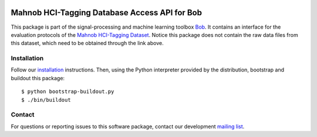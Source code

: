 .. vim: set fileencoding=utf-8 :
.. Tue 13 Dec 18:31:43 CET 2016

.. image:: http://img.shields.io/badge/docs-stable-yellow.png
   :target: http://pythonhosted.org/bob.db.hci_tagging/index.html
.. image:: http://img.shields.io/badge/docs-latest-orange.png
   :target: https://www.idiap.ch/software/bob/docs/latest/bob/bob.db.hci_tagging/master/index.html
.. image:: https://gitlab.idiap.ch/bob/bob.db.hci_tagging/badges/master/build.svg
   :target: https://gitlab.idiap.ch/bob/bob.db.hci_tagging/commits/master
.. image:: https://img.shields.io/badge/gitlab-project-0000c0.svg
   :target: https://gitlab.idiap.ch/bob/bob.db.hci_tagging
.. image:: http://img.shields.io/pypi/v/bob.db.hci_tagging.png
   :target: https://pypi.python.org/pypi/bob.db.hci_tagging
.. image:: http://img.shields.io/pypi/dm/bob.db.hci_tagging.png
   :target: https://pypi.python.org/pypi/bob.db.hci_tagging


================================================
 Mahnob HCI-Tagging Database Access API for Bob
================================================

This package is part of the signal-processing and machine learning toolbox
Bob_. It contains an interface for the evaluation protocols of the `Mahnob
HCI-Tagging Dataset`_. Notice this package does not contain the raw data files
from this dataset, which need to be obtained through the link above.


Installation
------------

Follow our `installation`_ instructions. Then, using the Python interpreter
provided by the distribution, bootstrap and buildout this package::

  $ python bootstrap-buildout.py
  $ ./bin/buildout


Contact
-------

For questions or reporting issues to this software package, contact our
development `mailing list`_.


.. Place your references here:
.. _bob: https://www.idiap.ch/software/bob
.. _installation: https://www.idiap.ch/software/bob/install
.. _mailing list: https://www.idiap.ch/software/bob/discuss
.. _mahnob hci-tagging dataset: http://mahnob-db.eu/hci-tagging/
